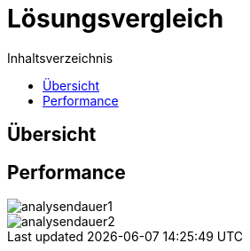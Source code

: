 = Lösungsvergleich
:toc:
:toc-title: Inhaltsverzeichnis
ifndef::main-file[]
:imagesdir: bilder
endif::main-file[]
ifdef::main-file[]
:imagesdir: Ergebnissanalyse/bilder
endif::main-file[]

== Übersicht

== Performance
image::analysendauer1.png[]
image::analysendauer2.png[]

